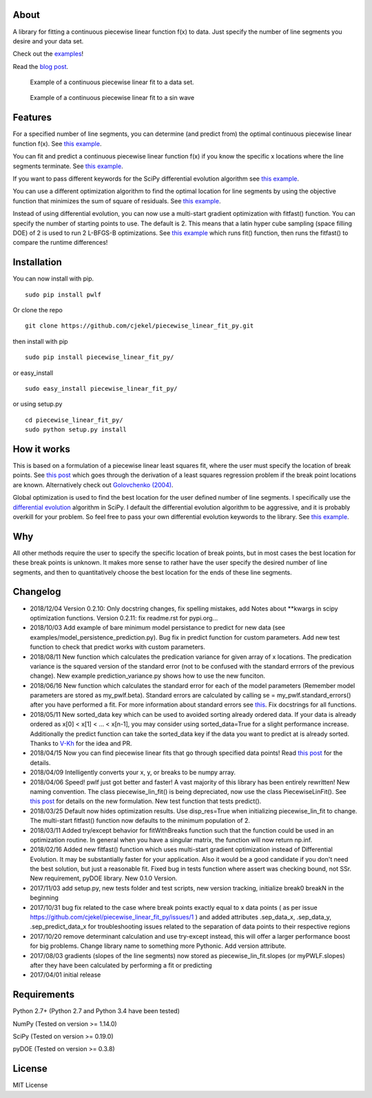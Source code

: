 About
=====

A library for fitting a continuous piecewise linear function f(x) to
data. Just specify the number of line segments you desire and your data
set.

Check out the
`examples <https://github.com/cjekel/piecewise_linear_fit_py/tree/master/examples>`__!

Read the `blog
post <http://jekel.me/2017/Fit-a-piecewise-linear-function-to-data/>`__.

.. figure:: https://raw.githubusercontent.com/cjekel/piecewise_linear_fit_py/master/examples/examplePiecewiseFit.png
   :alt: Example of a continuous piecewise linear fit to a data set.

   Example of a continuous piecewise linear fit to a data set.

.. figure:: https://raw.githubusercontent.com/cjekel/piecewise_linear_fit_py/master/examples/sinWaveFit.png
   :alt: Example of a continuous piecewise linear fit to a sin wave

   Example of a continuous piecewise linear fit to a sin wave

Features
========

For a specified number of line segments, you can determine (and predict
from) the optimal continuous piecewise linear function f(x). See `this
example <https://github.com/cjekel/piecewise_linear_fit_py/blob/master/examples/fitForSpecifiedNumberOfLineSegments.py>`__.

You can fit and predict a continuous piecewise linear function f(x) if
you know the specific x locations where the line segments terminate. See
`this
example <https://github.com/cjekel/piecewise_linear_fit_py/blob/master/examples/fitWithKnownLineSegmentLocations.py>`__.

If you want to pass different keywords for the SciPy differential
evolution algorithm see `this
example <https://github.com/cjekel/piecewise_linear_fit_py/blob/master/examples/fitForSpecifiedNumberOfLineSegments_passDiffEvoKeywords.py>`__.

You can use a different optimization algorithm to find the optimal
location for line segments by using the objective function that
minimizes the sum of square of residuals. See `this
example <https://github.com/cjekel/piecewise_linear_fit_py/blob/master/examples/useCustomOptimizationRoutine.py>`__.

Instead of using differential evolution, you can now use a multi-start
gradient optimization with fitfast() function. You can specify the
number of starting points to use. The default is 2. This means that a
latin hyper cube sampling (space filling DOE) of 2 is used to run 2
L-BFGS-B optimizations. See `this
example <https://github.com/cjekel/piecewise_linear_fit_py/blob/master/examples/sineWave_time_compare.py>`__
which runs fit() function, then runs the fitfast() to compare the
runtime differences!

Installation
============

You can now install with pip.

::

    sudo pip install pwlf

Or clone the repo

::

    git clone https://github.com/cjekel/piecewise_linear_fit_py.git

then install with pip

::

    sudo pip install piecewise_linear_fit_py/

or easy\_install

::

    sudo easy_install piecewise_linear_fit_py/

or using setup.py

::

    cd piecewise_linear_fit_py/
    sudo python setup.py install

How it works
============

This is based on a formulation of a piecewise linear least squares fit,
where the user must specify the location of break points. See `this
post <http://jekel.me/2018/Continous-piecewise-linear-regression/>`__
which goes through the derivation of a least squares regression problem
if the break point locations are known. Alternatively check out
`Golovchenko
(2004) <http://golovchenko.org/docs/ContinuousPiecewiseLinearFit.pdf>`__.

Global optimization is used to find the best location for the user
defined number of line segments. I specifically use the `differential
evolution <https://docs.scipy.org/doc/scipy-0.17.0/reference/generated/scipy.optimize.differential_evolution.html>`__
algorithm in SciPy. I default the differential evolution algorithm to be
aggressive, and it is probably overkill for your problem. So feel free
to pass your own differential evolution keywords to the library. See
`this
example <https://github.com/cjekel/piecewise_linear_fit_py/blob/master/examples/fitForSpecifiedNumberOfLineSegments_passDiffEvoKeywords.py>`__.

Why
===

All other methods require the user to specify the specific location of
break points, but in most cases the best location for these break points
is unknown. It makes more sense to rather have the user specify the
desired number of line segments, and then to quantitatively choose the
best location for the ends of these line segments.

Changelog
=========

-  2018/12/04 Version 0.2.10: Only docstring changes, fix spelling
   mistakes, add Notes about \*\*kwargs in scipy optimization functions.
   Version 0.2.11: fix readme.rst for pypi.org...
-  2018/10/03 Add example of bare minimum model persistance to predict
   for new data (see examples/model\_persistence\_prediction.py). Bug
   fix in predict function for custom parameters. Add new test function
   to check that predict works with custom parameters.
-  2018/08/11 New function which calculates the predication variance for
   given array of x locations. The predication variance is the squared
   version of the standard error (not to be confused with the standard
   errrors of the previous change). New example prediction\_variance.py
   shows how to use the new funciton.
-  2018/06/16 New function which calculates the standard error for each
   of the model parameters (Remember model parameters are stored as
   my\_pwlf.beta). Standard errors are calculated by calling se =
   my\_pwlf.standard\_errors() after you have performed a fit. For more
   information about standard errors see
   `this <https://en.wikipedia.org/wiki/Standard_error>`__. Fix
   docstrings for all functions.
-  2018/05/11 New sorted\_data key which can be used to avoided sorting
   already ordered data. If your data is already ordered as x[0] < x[1]
   < ... < x[n-1], you may consider using sorted\_data=True for a slight
   performance increase. Additionally the predict function can take the
   sorted\_data key if the data you want to predict at is already
   sorted. Thanks to `V-Kh <https://github.com/V-Kh>`__ for the idea and
   PR.
-  2018/04/15 Now you can find piecewise linear fits that go through
   specified data points! Read `this
   post <http://jekel.me/2018/Force-piecwise-linear-fit-through-data/>`__
   for the details.
-  2018/04/09 Intelligently converts your x, y, or breaks to be numpy
   array.
-  2018/04/06 Speed! pwlf just got better and faster! A vast majority of
   this library has been entirely rewritten! New naming convention. The
   class piecewise\_lin\_fit() is being depreciated, now use the class
   PiecewiseLinFit(). See `this
   post <http://jekel.me/2018/Continous-piecewise-linear-regression/>`__
   for details on the new formulation. New test function that tests
   predict().
-  2018/03/25 Default now hides optimization results. Use disp\_res=True
   when initializing piecewise\_lin\_fit to change. The multi-start
   fitfast() function now defaults to the minimum population of 2.
-  2018/03/11 Added try/except behavior for fitWithBreaks function such
   that the function could be used in an optimization routine. In
   general when you have a singular matrix, the function will now return
   np.inf.
-  2018/02/16 Added new fitfast() function which uses multi-start
   gradient optimization instead of Differential Evolution. It may be
   substantially faster for your application. Also it would be a good
   candidate if you don't need the best solution, but just a reasonable
   fit. Fixed bug in tests function where assert was checking bound, not
   SSr. New requirement, pyDOE library. New 0.1.0 Version.
-  2017/11/03 add setup.py, new tests folder and test scripts, new
   version tracking, initialize break0 breakN in the beginning
-  2017/10/31 bug fix related to the case where break points exactly
   equal to x data points ( as per issue
   https://github.com/cjekel/piecewise\_linear\_fit\_py/issues/1 ) and
   added attributes .sep\_data\_x, .sep\_data\_y, .sep\_predict\_data\_x
   for troubleshooting issues related to the separation of data points
   to their respective regions
-  2017/10/20 remove determinant calculation and use try-except instead,
   this will offer a larger performance boost for big problems. Change
   library name to something more Pythonic. Add version attribute.
-  2017/08/03 gradients (slopes of the line segments) now stored as
   piecewise\_lin\_fit.slopes (or myPWLF.slopes) after they have been
   calculated by performing a fit or predicting
-  2017/04/01 initial release

Requirements
============

Python 2.7+ (Python 2.7 and Python 3.4 have been tested)

NumPy (Tested on version >= 1.14.0)

SciPy (Tested on version >= 0.19.0)

pyDOE (Tested on version >= 0.3.8)

License
=======

MIT License
